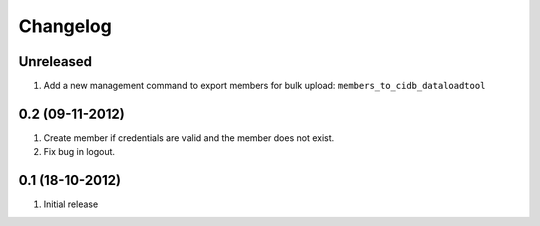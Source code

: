 Changelog
=========

Unreleased
----------

#. Add a new management command to export members for bulk upload:
   ``members_to_cidb_dataloadtool``

0.2 (09-11-2012)
----------------
#. Create member if credentials are valid and the member does not exist.
#. Fix bug in logout.

0.1 (18-10-2012)
----------------
#. Initial release
